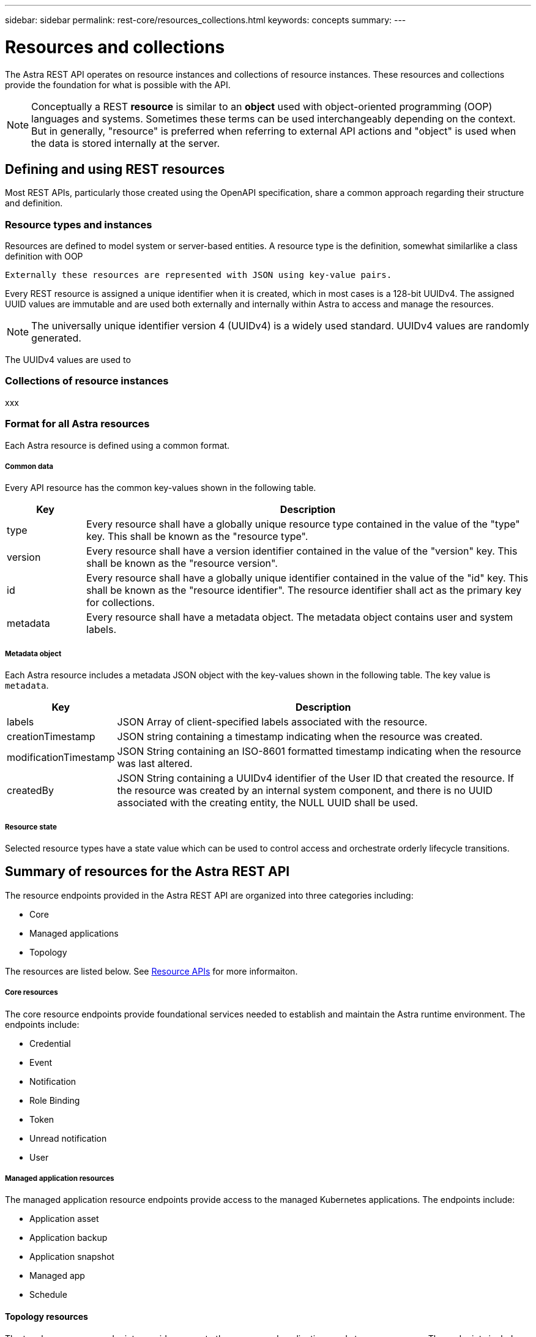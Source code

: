 ---
sidebar: sidebar
permalink: rest-core/resources_collections.html
keywords: concepts
summary:
---

= Resources and collections
:hardbreaks:
:nofooter:
:icons: font
:linkattrs:
:imagesdir: ./media/

[.lead]
The Astra REST API operates on resource instances and collections of resource instances. These resources and collections provide the foundation for what is possible with the API.

[NOTE]
Conceptually a REST *resource* is similar to an *object* used with object-oriented programming (OOP) languages and systems. Sometimes these terms can be used interchangeably depending on the context. But in generally, "resource" is preferred when referring to external API actions and "object" is used when the data is stored internally at the server.

== Defining and using REST resources

Most REST APIs, particularly those created using the OpenAPI specification, share a common approach regarding their structure and definition.

=== Resource types and instances

Resources are defined to model system or server-based entities. A resource type is the definition, somewhat similarlike a class definition with OOP

 Externally these resources are represented with JSON using key-value pairs.

Every REST resource is assigned a unique identifier when it is created, which in most cases is a 128-bit UUIDv4. The assigned UUID values are immutable and are used both externally and internally within Astra to access and manage the resources.

[NOTE]
The universally unique identifier version 4 (UUIDv4) is a widely used standard. UUIDv4 values are randomly generated.

The UUIDv4 values are used to

=== Collections of resource instances

xxx

=== Format for all Astra resources

Each Astra resource is defined using a common format.

===== Common data

Every API resource has the common key-values shown in the following table.

[cols="15,85"*,options="header"]
|===
|Key
|Description

|type
|Every resource shall have a globally unique resource type contained in the value of the "type" key. This shall be known as the "resource type".

|version
|Every resource shall have a version identifier contained in the value of the "version" key. This shall be known as the "resource version".

|id
|Every resource shall have a globally unique identifier contained in the value of the "id" key. This shall be known as the "resource identifier". The resource identifier shall act as the primary key for collections.

|metadata
|Every resource shall have a metadata object. The metadata object contains user and system labels.
|===

===== Metadata object

Each Astra resource includes a metadata JSON object with the key-values shown in the following table. The key value is `metadata`.

[cols="15,85"*,options="header"]
|===
|Key
|Description

|labels
|JSON Array of client-specified labels associated with the resource.

|creationTimestamp
|JSON string containing a timestamp indicating when the resource was created.

|modificationTimestamp
|JSON String containing an ISO-8601 formatted timestamp indicating when the resource was last altered.

|createdBy
|JSON String containing a UUIDv4 identifier of the User ID that created the resource. If the resource was created by an internal system component, and there is no UUID associated with the creating entity, the NULL UUID shall be used.

|===

===== Resource state

Selected resource types have a state value which can be used to control access and orchestrate orderly lifecycle transitions.

== Summary of resources for the Astra REST API

The resource endpoints provided in the Astra REST API are organized into three categories including:

* Core
* Managed applications
* Topology

The resources are listed below. See link:../endpoints/resource_apis.html[Resource APIs] for more informaiton.

===== Core resources

The core resource endpoints provide foundational services needed to establish and maintain the Astra runtime environment. The endpoints include:

* Credential
* Event
* Notification
* Role Binding
* Token
* Unread notification
* User

===== Managed application resources

The managed application resource endpoints provide access to the managed Kubernetes applications. The endpoints include:

* Application asset
* Application backup
* Application snapshot
* Managed app
* Schedule

==== Topology resources

The topology resource endpoints provide access to the unmanaged applications and storage resources. The endpoints include:

* App
* Volume
